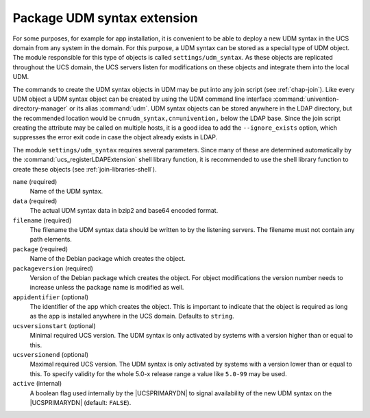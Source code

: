 .. SPDX-FileCopyrightText: 2021-2025 Univention GmbH
..
.. SPDX-License-Identifier: AGPL-3.0-only

.. _settings-udm-syntax:

Package UDM syntax extension
============================

.. index::
   single: directory manager; UDM syntax extension packaging

For some purposes, for example for app installation, it is convenient to be able
to deploy a new UDM syntax in the UCS domain from any system in the domain. For
this purpose, a UDM syntax can be stored as a special type of UDM object. The
module responsible for this type of objects is called ``settings/udm_syntax``.
As these objects are replicated throughout the UCS domain, the UCS servers
listen for modifications on these objects and integrate them into the local UDM.

The commands to create the UDM syntax objects in UDM may be put into any join
script (see :ref:`chap-join`). Like every UDM object a UDM syntax object can be
created by using the UDM command line interface
:command:`univention-directory-manager` or its alias :command:`udm`. UDM syntax
objects can be stored anywhere in the LDAP directory, but the recommended
location would be ``cn=udm_syntax,cn=univention,`` below the LDAP base. Since
the join script creating the attribute may be called on multiple hosts, it is a
good idea to add the ``--ignore_exists`` option, which suppresses the error exit
code in case the object already exists in LDAP.

The module ``settings/udm_syntax`` requires several parameters. Since many of
these are determined automatically by the :command:`ucs_registerLDAPExtension`
shell library function, it is recommended to use the shell library function to
create these objects (see :ref:`join-libraries-shell`).

``name`` (required)
   Name of the UDM syntax.

``data`` (required)
   The actual UDM syntax data in bzip2 and base64 encoded format.

``filename`` (required)
   The filename the UDM syntax data should be written to by the listening
   servers. The filename must not contain any path elements.

``package`` (required)
   Name of the Debian package which creates the object.

``packageversion`` (required)
   Version of the Debian package which creates the object. For object
   modifications the version number needs to increase unless the package name is
   modified as well.

``appidentifier`` (optional)
   The identifier of the app which creates the object. This is important to
   indicate that the object is required as long as the app is installed anywhere
   in the UCS domain. Defaults to ``string``.

``ucsversionstart`` (optional)
   Minimal required UCS version. The UDM syntax is only activated by systems
   with a version higher than or equal to this.

``ucsversionend`` (optional)
   Maximal required UCS version. The UDM syntax is only activated by systems
   with a version lower than or equal to this. To specify validity for the whole
   5.0-x release range a value like ``5.0-99`` may be used.

``active`` (internal)
   A boolean flag used internally by the |UCSPRIMARYDN| to signal availability
   of the new UDM syntax on the |UCSPRIMARYDN| (default: ``FALSE``).
